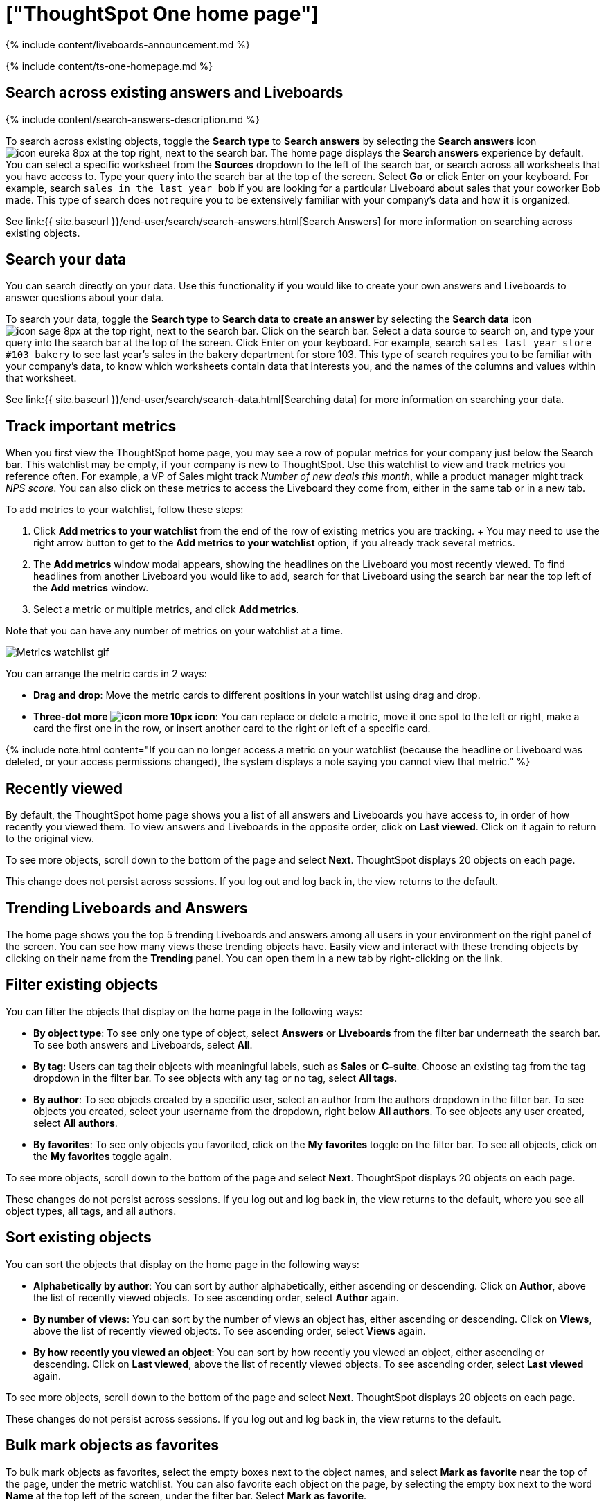 = ["ThoughtSpot One home page"]
:last_updated: 11/05/2021
:permalink: /:collection/:path.html
:sidebar: mydoc_sidebar
:summary: Learn about the ThoughtSpot One home page, where you can search across your company's existing answers and Liveboards and access trending objects, your recently viewed objects, and your favorites.

{% include content/liveboards-announcement.md %}

{% include content/ts-one-homepage.md %}

[#search-existing]
== Search across existing answers and Liveboards

{% include content/search-answers-description.md %}

To search across existing objects, toggle the *Search type* to *Search answers* by selecting the *Search answers* icon image:{{ site.baseurl }}/images/icon-eureka-8px.png[] at the top right, next to the search bar.
The home page displays the *Search answers* experience by default.
You can select a specific worksheet from the *Sources* dropdown to the left of the search bar, or search across all worksheets that you have access to.
Type your query into the search bar at the top of the screen.
Select *Go* or click Enter on your keyboard.
For example, search `sales in the last year bob` if you are looking for a particular Liveboard about sales that your coworker Bob made.
This type of search does not require you to be extensively familiar with your company's data and how it is organized.

See link:{{ site.baseurl }}/end-user/search/search-answers.html[Search Answers] for more information on searching across existing objects.

[#search-data]
== Search your data

You can search directly on your data.
Use this functionality if you would like to create your own answers and Liveboards to answer questions about your data.

To search your data, toggle the *Search type* to *Search data to create an answer* by selecting the *Search data* icon image:{{ site.baseurl }}/images/icon-sage-8px.png[] at the top right, next to the search bar.
Click on the search bar.
Select a data source to search on, and type your query into the search bar at the top of the screen.
Click Enter on your keyboard.
For example, search `sales last year store #103 bakery` to see last year's sales in the bakery department for store 103.
This type of search requires you to be familiar with your company's data, to know which worksheets contain data that interests you, and the names of the columns and values within that worksheet.

See link:{{ site.baseurl }}/end-user/search/search-data.html[Searching data] for more information on searching your data.

[#quick-links]
== Track important metrics

When you first view the ThoughtSpot home page, you may see a row of popular metrics for your company just below the Search bar.
This watchlist may be empty, if your company is new to ThoughtSpot.
Use this watchlist to view and track metrics you reference often.
For example, a VP of Sales might track _Number of new deals this month_, while a product manager might track _NPS score_.
You can also click on these metrics to access the Liveboard they come from, either in the same tab or in a new tab.

To add metrics to your watchlist, follow these steps:

. Click *Add metrics to your watchlist* from the end of the row of existing metrics you are tracking.
+  You may need to use the right arrow button to get to the *Add metrics to your watchlist* option, if you already track several metrics.
. The *Add metrics* window modal appears, showing the headlines on the Liveboard you most recently viewed.
To find headlines from another Liveboard you would like to add, search for that Liveboard using the search bar near the top left of the *Add metrics* window.
. Select a metric or multiple metrics, and click *Add metrics*.

Note that you can have any number of metrics on your watchlist at a time.

image::{{ site.baseurl }}/images/thoughtspot-one-carousel-metrics.gif[Metrics watchlist gif]

You can arrange the metric cards in 2 ways:

* *Drag and drop*: Move the metric cards to different positions in your watchlist using drag and drop.
* *Three-dot more image:{{ site.baseurl }}/images/icon-more-10px.png[] icon*: You can replace or delete a metric, move it one spot to the left or right, make a card the first one in the row, or insert another card to the right or left of a specific card.

{% include note.html content="If you can no longer access a metric on your watchlist (because the headline or Liveboard was deleted, or your access permissions changed), the system displays a note saying you cannot view that metric." %}

[#recently-viewed]
== Recently viewed

By default, the ThoughtSpot home page shows you a list of all answers and Liveboards you have access to, in order of how recently you viewed them.
To view answers and Liveboards in the opposite order, click on *Last viewed*.
Click on it again to return to the original view.

To see more objects, scroll down to the bottom of the page and select *Next*.
ThoughtSpot displays 20 objects on each page.

This change does not persist across sessions.
If you log out and log back in, the view returns to the default.

[#trending]
== Trending Liveboards and Answers

The home page shows you the top 5 trending Liveboards and answers among all users in your environment on the right panel of the screen.
You can see how many views these trending objects have.
Easily view and interact with these trending objects by clicking on their name from the *Trending* panel.
You can open them in a new tab by right-clicking on the link.

[#filter]
== Filter existing objects

You can filter the objects that display on the home page in the following ways:

* *By object type*: To see only one type of object, select *Answers* or *Liveboards* from the filter bar underneath the search bar.
To see both answers and Liveboards, select *All*.
* *By tag*: Users can tag their objects with meaningful labels, such as *Sales* or *C-suite*.
Choose an existing tag from the tag dropdown in the filter bar.
To see objects with any tag or no tag, select *All tags*.
* *By author*: To see objects created by a specific user, select an author from the authors dropdown in the filter bar.
To see objects you created, select your username from the dropdown, right below *All authors*.
To see objects any user created, select *All authors*.
* *By favorites*: To see only objects you favorited, click on the *My favorites* toggle on the filter bar.
To see all objects, click on the *My favorites* toggle again.

To see more objects, scroll down to the bottom of the page and select *Next*.
ThoughtSpot displays 20 objects on each page.

These changes do not persist across sessions.
If you log out and log back in, the view returns to the default, where you see all object types, all tags, and all authors.

[#sort]
== Sort existing objects

You can sort the objects that display on the home page in the following ways:

* *Alphabetically by author*: You can sort by author alphabetically, either ascending or descending.
Click on *Author*, above the list of recently viewed objects.
To see ascending order, select *Author* again.
* *By number of views*: You can sort by the number of views an object has, either ascending or descending.
Click on *Views*, above the list of recently viewed objects.
To see ascending order, select *Views* again.
* *By how recently you viewed an object*: You can sort by how recently you viewed an object, either ascending or descending.
Click on *Last viewed*, above the list of recently viewed objects.
To see ascending order, select *Last viewed* again.

To see more objects, scroll down to the bottom of the page and select *Next*.
ThoughtSpot displays 20 objects on each page.

These changes do not persist across sessions.
If you log out and log back in, the view returns to the default.

[#bulk-favorite]
== Bulk mark objects as favorites

To bulk mark objects as favorites, select the empty boxes next to the object names, and select *Mark as favorite* near the top of the page, under the metric watchlist.
You can also favorite each object on the page, by selecting the empty box next to the word *Name* at the top left of the screen, under the filter bar.
Select *Mark as favorite*.

Note that you cannot select multiple objects across pages.
If you select an answer on the first page, and then select *Next* to view more objects, ThoughtSpot's discards your selection on the first page.

[#bulk-share]
== Bulk share objects with other users and groups

To bulk share the objects that appear on your home page with other users and groups, follow these steps:

. Select the empty boxes next to the names of the objects you would like to share.
Alternatively, you can select each object on the page, by selecting the empty box next to the word *Name* at the top left of the screen, under the filter bar.
+
Note that you cannot select multiple objects across pages.
If you select an answer on the first page, and then select *Next* to view and share more objects, ThoughtSpot's discards your selection on the first page.

. Select *Share* image:{{ site.baseurl }}/images/icon-share-10px.png[sharing icon], above the list of objects.

{% include content/share-answersandpinboards-specify-permissions.md %}
